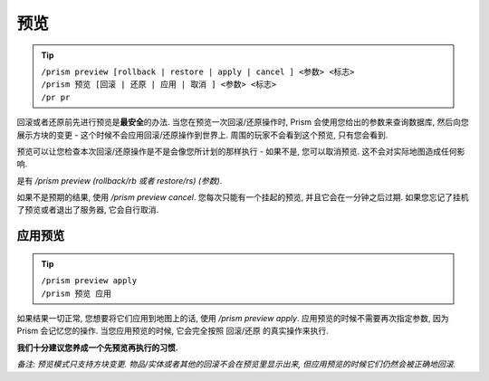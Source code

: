 预览
=======

.. tip::

  | ``/prism preview [rollback | restore | apply | cancel ] <参数> <标志>``
  | ``/prism 预览 [回滚 | 还原 | 应用 | 取消 ] <参数> <标志>``
  | ``/pr pr``

回滚或者还原前先进行预览是\ **最安全**\ 的办法.
当您在预览一次回滚/还原操作时, Prism 会使用您给出的参数来查询数据库, 然后向您展示方块的变更 - 这个时候不会应用回滚/还原操作到世界上.
周围的玩家不会看到这个预览, 只有您会看到.

预览可以让您检查本次回滚/还原操作是不是会像您所计划的那样执行 - 如果不是, 您可以取消预览. 这不会对实际地图造成任何影响.

是有 `/prism preview (rollback/rb 或者 restore/rs) (参数)`.

如果不是预期的结果, 使用 `/prism preview cancel`.
您每次只能有一个挂起的预览, 并且它会在一分钟之后过期.
如果您忘记了挂机了预览或者退出了服务器, 它会自行取消.

应用预览
^^^^^^^^^^^^^^^

.. tip::

  | ``/prism preview apply``
  | ``/prism 预览 应用``

如果结果一切正常, 您想要将它们应用到地图上的话, 使用 `/prism preview apply`.
应用预览的时候不需要再次指定参数, 因为 Prism 会记忆您的操作.
当您应用预览的时候, 它会完全按照 回滚/还原 的真实操作来执行.

**我们十分建议您养成一个先预览再执行的习惯.**

*备注: 预览模式只支持方块变更. 物品/实体或者其他的回滚不会在预览里显示出来, 但应用预览的时候它们仍然会被正确地回滚.*